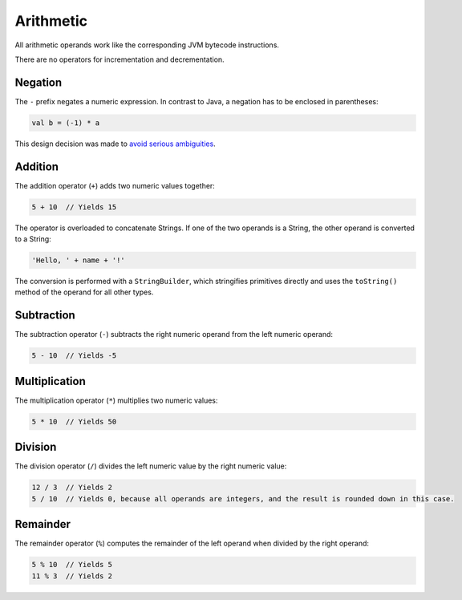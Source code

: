 Arithmetic
==========

All arithmetic operands work like the corresponding JVM bytecode instructions.

There are no operators for incrementation and decrementation.


Negation
--------
The ``-`` prefix negates a numeric expression. In contrast to Java, a negation has to be enclosed in parentheses:

.. code-block:: bryg

  val b = (-1) * a

This design decision was made to `avoid serious ambiguities <http://pennekamp.me/2014/11/18/negative-ambiguities.html>`_.


Addition
--------
The addition operator (``+``) adds two numeric values together:

.. code-block:: bryg

  5 + 10  // Yields 15

The operator is overloaded to concatenate Strings. If one of the two operands is a String, the other operand is converted to a String:

.. code-block:: bryg

  'Hello, ' + name + '!'

The conversion is performed with a ``StringBuilder``, which stringifies primitives directly and uses the ``toString()`` method of the operand for all other types.


Subtraction
-----------
The subtraction operator (``-``) subtracts the right numeric operand from the left numeric operand:

.. code-block:: bryg

  5 - 10  // Yields -5


Multiplication
--------------
The multiplication operator (``*``) multiplies two numeric values:

.. code-block:: bryg

  5 * 10  // Yields 50


Division
--------
The division operator (``/``) divides the left numeric value by the right numeric value:

.. code-block:: bryg

  12 / 3  // Yields 2
  5 / 10  // Yields 0, because all operands are integers, and the result is rounded down in this case.


Remainder
---------
The remainder operator (``%``) computes the remainder of the left operand when divided by the right operand:

.. code-block:: bryg

  5 % 10  // Yields 5
  11 % 3  // Yields 2
